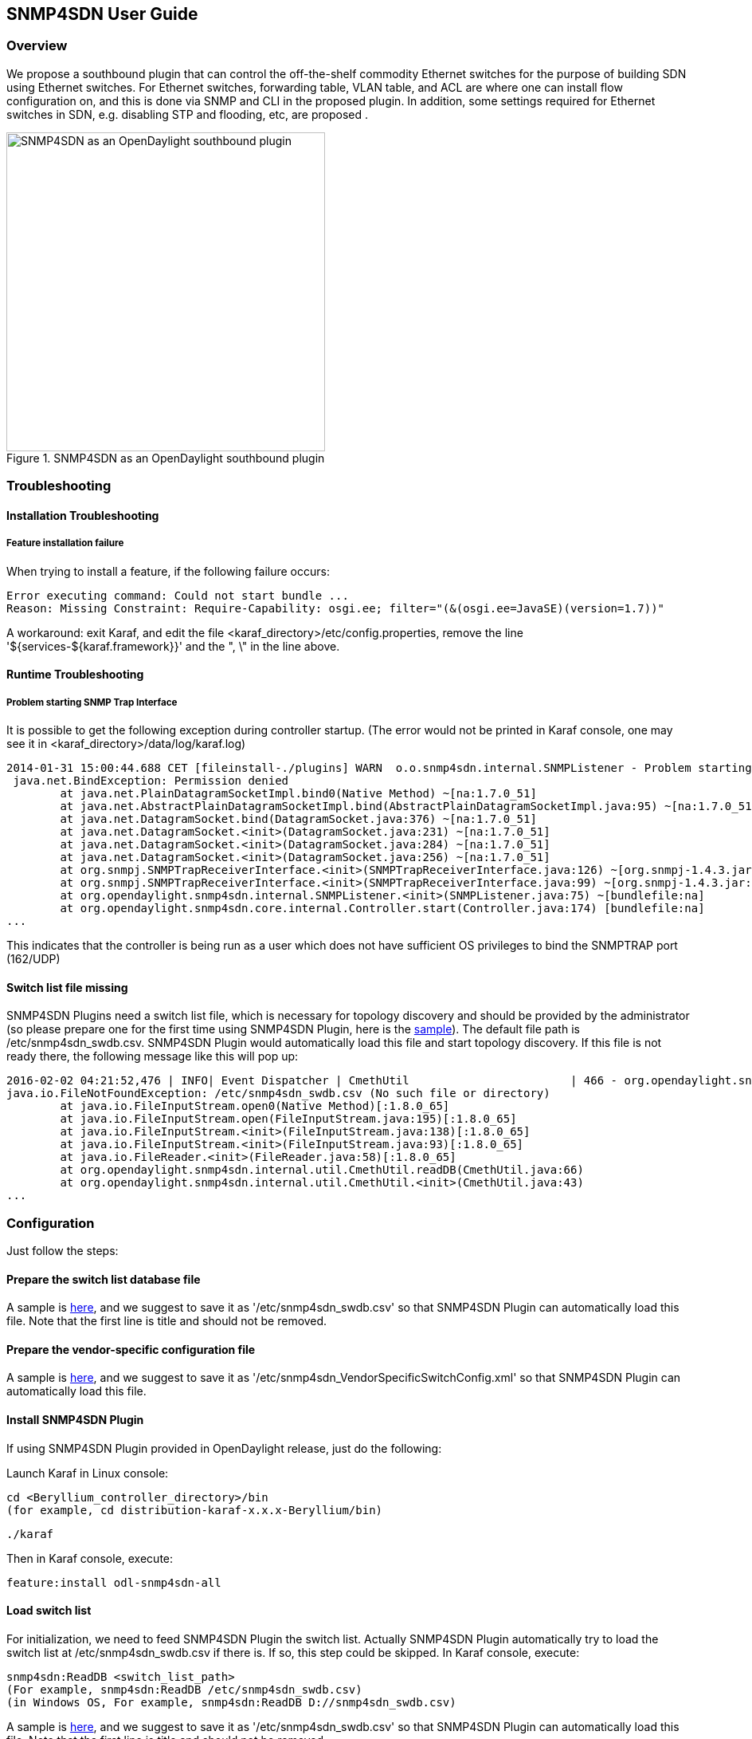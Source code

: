 == SNMP4SDN User Guide
=== Overview
We propose a southbound plugin that can control the off-the-shelf commodity Ethernet switches for the purpose of building SDN using Ethernet switches. For Ethernet switches, forwarding table, VLAN table, and ACL are where one can install flow configuration on, and this is done via SNMP and CLI in the proposed plugin. In addition, some settings required for Ethernet switches in SDN, e.g. disabling STP and flooding, etc, are proposed .

.SNMP4SDN as an OpenDaylight southbound plugin 
image::snmp4sdn_in_odl_architecture.jpg["SNMP4SDN as an OpenDaylight southbound plugin",width=400]

=== Troubleshooting
==== Installation Troubleshooting
===== Feature installation failure
When trying to install a feature, if the following failure occurs:
----
Error executing command: Could not start bundle ... 
Reason: Missing Constraint: Require-Capability: osgi.ee; filter="(&(osgi.ee=JavaSE)(version=1.7))"
----
A workaround: exit Karaf, and edit the file <karaf_directory>/etc/config.properties, remove the line '${services-${karaf.framework}}' and the ", \" in the line above.

==== Runtime Troubleshooting
===== Problem starting SNMP Trap Interface
It is possible to get the following exception during controller startup. (The error would not be printed in Karaf console, one may see it in <karaf_directory>/data/log/karaf.log)
----
2014-01-31 15:00:44.688 CET [fileinstall-./plugins] WARN  o.o.snmp4sdn.internal.SNMPListener - Problem starting SNMP Trap Interface: {}
 java.net.BindException: Permission denied
        at java.net.PlainDatagramSocketImpl.bind0(Native Method) ~[na:1.7.0_51]
        at java.net.AbstractPlainDatagramSocketImpl.bind(AbstractPlainDatagramSocketImpl.java:95) ~[na:1.7.0_51]
        at java.net.DatagramSocket.bind(DatagramSocket.java:376) ~[na:1.7.0_51]
        at java.net.DatagramSocket.<init>(DatagramSocket.java:231) ~[na:1.7.0_51]
        at java.net.DatagramSocket.<init>(DatagramSocket.java:284) ~[na:1.7.0_51]
        at java.net.DatagramSocket.<init>(DatagramSocket.java:256) ~[na:1.7.0_51]
        at org.snmpj.SNMPTrapReceiverInterface.<init>(SNMPTrapReceiverInterface.java:126) ~[org.snmpj-1.4.3.jar:na]
        at org.snmpj.SNMPTrapReceiverInterface.<init>(SNMPTrapReceiverInterface.java:99) ~[org.snmpj-1.4.3.jar:na]
        at org.opendaylight.snmp4sdn.internal.SNMPListener.<init>(SNMPListener.java:75) ~[bundlefile:na]
        at org.opendaylight.snmp4sdn.core.internal.Controller.start(Controller.java:174) [bundlefile:na]
...
----
This indicates that the controller is being run as a user which does not have sufficient OS privileges to bind the SNMPTRAP port (162/UDP)

==== Switch list file missing
SNMP4SDN Plugins need a switch list file, which is necessary for topology discovery and should be provided by the administrator (so please prepare one for the first time using SNMP4SDN Plugin, here is the https://wiki.opendaylight.org/view/SNMP4SDN:switch_list_file[sample]). The default file path is /etc/snmp4sdn_swdb.csv. SNMP4SDN Plugin would automatically load this file and start topology discovery. If this file is not ready there, the following message like this will pop up:
----
2016-02-02 04:21:52,476 | INFO| Event Dispatcher | CmethUtil                        | 466 - org.opendaylight.snmp4sdn - 0.3.0.SNAPSHOT | CmethUtil.readDB() err: {}
java.io.FileNotFoundException: /etc/snmp4sdn_swdb.csv (No such file or directory)
	at java.io.FileInputStream.open0(Native Method)[:1.8.0_65]
	at java.io.FileInputStream.open(FileInputStream.java:195)[:1.8.0_65]
	at java.io.FileInputStream.<init>(FileInputStream.java:138)[:1.8.0_65]
	at java.io.FileInputStream.<init>(FileInputStream.java:93)[:1.8.0_65]
	at java.io.FileReader.<init>(FileReader.java:58)[:1.8.0_65]
	at org.opendaylight.snmp4sdn.internal.util.CmethUtil.readDB(CmethUtil.java:66)
	at org.opendaylight.snmp4sdn.internal.util.CmethUtil.<init>(CmethUtil.java:43)
...
----

=== Configuration
Just follow the steps:

==== Prepare the switch list database file
A sample is https://wiki.opendaylight.org/view/SNMP4SDN:switch_list_file[here], and we suggest to save it as '/etc/snmp4sdn_swdb.csv' so that SNMP4SDN Plugin can automatically load this file. Note that the first line is title and should not be removed.

==== Prepare the vendor-specific configuration file
A sample is https://wiki.opendaylight.org/view/SNMP4SDN:snmp4sdn_VendorSpecificSwitchConfig_file[here], and we suggest to save it as '/etc/snmp4sdn_VendorSpecificSwitchConfig.xml' so that SNMP4SDN Plugin can automatically load this file.

==== Install SNMP4SDN Plugin
If using SNMP4SDN Plugin provided in OpenDaylight release, just do the following:

Launch Karaf in Linux console:
----
cd <Beryllium_controller_directory>/bin
(for example, cd distribution-karaf-x.x.x-Beryllium/bin)
----
----
./karaf
----
Then in Karaf console, execute:
----
feature:install odl-snmp4sdn-all
----

==== Load switch list
For initialization, we need to feed SNMP4SDN Plugin the switch list. Actually SNMP4SDN Plugin automatically try to load the switch list at /etc/snmp4sdn_swdb.csv if there is. If so, this step could be skipped.
In Karaf console, execute:
----
snmp4sdn:ReadDB <switch_list_path>
(For example, snmp4sdn:ReadDB /etc/snmp4sdn_swdb.csv)
(in Windows OS, For example, snmp4sdn:ReadDB D://snmp4sdn_swdb.csv)
----
A sample is https://wiki.opendaylight.org/view/SNMP4SDN:switch_list_file[here], and we suggest to save it as '/etc/snmp4sdn_swdb.csv' so that SNMP4SDN Plugin can automatically load this file. Note that the first line is title and should not be removed.

==== Show switch list
----
snmp4sdn:PrintDB
----

=== Tutorial
==== Topology Service
===== Execute topology discovery
SNMP4SDN Plugin automatically execute topology discovery when start up. One may use the following commands to invoke topology discovery manually. Wait for seconds to complete. 
----
snmp4sdn:TopoDiscover
----
If one like to discover all inventory (i.e. switches and their ports) but edges, just execute "TopoDiscoverSwitches":
----
snmp4sdn:TopoDiscoverSwitches
----
If one like to only discover all edges but inventory, just execute "TopoDiscoverEdges":
----
snmp4sdn:TopoDiscoverEdges
----

===== Show the topology

SNMP4SDN Plugin supports to show topology via REST API.

In Linux console executes:

* Show topology
----
curl --user "admin":"admin" -H "Accept: application/json" -H "Content-type: application/json" -X POST http://localhost:8181/restconf/operations/topology:get-edge-list
----

* Show switch list
----
curl --user "admin":"admin" -H "Accept: application/json" -H "Content-type: application/json" -X POST http://localhost:8181/restconf/operations/topology:get-node-list
----

* Show switches' ports list
----
curl --user "admin":"admin" -H "Accept: application/json" -H "Content-type: application/json" -X POST http://localhost:8181/restconf/operations/topology:get-node-connector-list
----

==== Flow configuration

===== FDB configuration

SNMP4SDN supports to add entry on FDB table via REST API.

In Linux console executes:

* Get FDB table
----
curl --user "admin":"admin" -H "Accept: application/json" -H "Content-type: application/json" -X POST http://<controller_ip_address>:8181/restconf/operations/fdb:get-fdb-table -d "{input:{"node-id":<switch-mac-address-in-number>}}" 

For example:
curl --user "admin":"admin" -H "Accept: application/json" -H "Content-type: application/json" -X POST http://localhost:8181/restconf/operations/fdb:get-fdb-table -d "{input:{"node-id":158969157063648}}" 
----

* Get FDB table entry
----
curl --user "admin":"admin" -H "Accept: application/json" -H "Content-type: application/json" -X POST http://<controller_ip_address>:8181/restconf/operations/fdb:get-fdb-entry -d "{input:{"node-id":<switch-mac-address-in-number>, "vlan-id":<vlan-id-in-number>, "dest-mac-addr":<destination-mac-address-in-number>}}" 

For example:
curl --user "admin":"admin" -H "Accept: application/json" -H "Content-type: application/json" -X POST http://localhost:8181/restconf/operations/fdb:get-fdb-entry -d "{input:{"node-id":158969157063648, "vlan-id":1, "dest-mac-addr":158969157063648}}" 
----

* Set FDB table entry

(Notice invalid value: (1) non unicast mac (2) port not in the VLAN)
----
curl --user "admin":"admin" -H "Accept: application/json" -H "Content-type: application/json" -X POST http://<controller_ip_address>:8181/restconf/operations/fdb:set-fdb-entry -d "{input:{"node-id":<switch-mac-address-in-number>, "vlan-id":<vlan-id-in-number>, "dest-mac-addr":<destination-mac-address-in-number>, "port":<port-in-number>, "type":'<type>'}}" 

For example:
curl --user "admin":"admin" -H "Accept: application/json" -H "Content-type: application/json" -X POST http://localhost:8181/restconf/operations/fdb:set-fdb-entry -d "{input:{"node-id":158969157063648, "vlan-id":1, "dest-mac-addr":187649984473770, "port":23, "type":'MGMT'}}" 
----

* Delete FDB table entry
----
curl --user "admin":"admin" -H "Accept: application/json" -H "Content-type: application/json" -X POST http://<controller_ip_address>:8181/restconf/operations/fdb:del-fdb-entry -d "{input:{"node-id":<switch-mac-address-in-number>, "vlan-id":<vlan-id-in-number>, "dest-mac-addr":<destination-mac-address-in-number>}}" 

For example:
curl --user "admin":"admin" -H "Accept: application/json" -H "Content-type: application/json" -X POST http://localhost:8181/restconf/operations/fdb:del-fdb-entry -d "{input:{"node-id":158969157063648, "vlan-id":1, "dest-mac-addr":187649984473770}}" 
----

===== VLAN configuration

SNMP4SDN supports to add entry on VLAN table via REST API.

In Linux console executes:

* Get VLAN table
----
curl --user "admin":"admin" -H "Accept: application/json" -H "Content-type: application/json" -X POST http://<controller_ip_address>:8181/restconf/operations/vlan:get-vlan-table -d "{input:{node-id:<switch-mac-address-in-number>}}" 

For example:
curl --user "admin":"admin" -H "Accept: application/json" -H "Content-type: application/json" -X POST http://localhost:8181/restconf/operations/vlan:get-vlan-table -d "{input:{node-id:158969157063648}}" 
----
* Add VLAN
----
curl --user "admin":"admin" -H "Accept: application/json" -H "Content-type: application/json" -X POST http://<controller_ip_address>:8181/restconf/operations/vlan:add-vlan -d "{"input":{"node-id":<switch-mac-address-in-number>, "vlan-id":<vlan-id-in-number>, "vlan-name":'<vlan-name>'}}" 

For example:
curl --user "admin":"admin" -H "Accept: application/json" -H "Content-type: application/json" -X POST http://localhost:8181/restconf/operations/vlan:add-vlan -d "{"input":{"node-id":158969157063648, "vlan-id":123, "vlan-name":'v123'}}" 
----

* Delete VLAN
----
curl --user "admin":"admin" -H "Accept: application/json" -H "Content-type: application/json" -X POST http://<controller_ip_address>:8181/restconf/operations/vlan:delete-vlan -d "{"input":{"node-id":<switch-mac-address-in-number>, "vlan-id":<vlan-id-in-number>}}" 

For example:
curl --user "admin":"admin" -H "Accept: application/json" -H "Content-type: application/json" -X POST http://localhost:8181/restconf/operations/vlan:delete-vlan -d "{"input":{"node-id":158969157063648, "vlan-id":123}}" 
----

* Add VLAN and set ports
----
curl --user "admin":"admin" -H "Accept: application/json" -H "Content-type: application/json" -X POST http://<controller_ip_address>:8181/restconf/operations/vlan:add-vlan-and-set-ports -d "{"input":{"node-id":<switch-mac-address-in-number>, "vlan-id":<vlan-id-in-number>, "vlan-name":'<vlan-name>', "tagged-port-list":'<tagged-ports-separated-by-comma>', "untagged-port-list":'<untagged-ports-separated-by-comma>'}}" 

For example:
curl --user "admin":"admin" -H "Accept: application/json" -H "Content-type: application/json" -X POST http://localhost:8181/restconf/operations/vlan:add-vlan-and-set-ports -d "{"input":{"node-id":158969157063648, "vlan-id":123, "vlan-name":'v123', "tagged-port-list":'1,2,3', "untagged-port-list":'4,5,6'}}" 
----

* Set VLAN ports
----
curl --user "admin":"admin" -H "Accept: application/json" -H "Content-type: application/json" -X POST http://<controller_ip_address>:8181/restconf/operations/vlan:set-vlan-ports -d "{"input":{"node-id":<switch-mac-address-in-number>, "vlan-id":<vlan-id-in-number>, "tagged-port-list":'<tagged-ports-separated-by-comma>', "untagged-port-list":'<untagged-ports-separated-by-comma>'}}"

For example:
curl --user "admin":"admin" -H "Accept: application/json" -H "Content-type: application/json" -X POST http://localhost:8181/restconf/operations/vlan:set-vlan-ports -d "{"input":{"node-id":"158969157063648", "vlan-id":"123", "tagged-port-list":'4,5', "untagged-port-list":'2,3'}}"
----

===== ACL configuration

SNMP4SDN supports to add flow on ACL table via REST API. (But so far only implemented for D-Link DGS-3120 switch)

ACL configuration via CLI is vendor-specific, and SNMP4SDN supports configuration with vendor-specific CLI in future release.

In Linux console executes:

* Clear ACL table
----
curl --user "admin":"admin" -H "Accept: application/json" -H "Content-type: application/json" -X POST http://<controller_ip_address>:8181/restconf/operations/acl:clear-acl-table -d "{"input":{"nodeId":<switch-mac-address-in-number>}}" 

For example:
curl --user "admin":"admin" -H "Accept: application/json" -H "Content-type: application/json" -X POST http://localhost:8181/restconf/operations/acl:clear-acl-table -d "{"input":{"nodeId":158969157063648}}"
----

* Create ACL profile (IP layer)
----
curl --user "admin":"admin" -H "Accept: application/json" -H "Content-type: application/json" -X POST http://<controller_ip_address>:8181/restconf/operations/acl:create-acl-profile -d "{input:{"nodeId":<switch-mac-address-in-number>,"profile-id":<profile_id_in_number>,"profile-name":'<profile_name>',"acl-layer":'IP',"vlan-mask":<vlan_mask_in_number>,"src-ip-mask":'<src_ip_mask>',"dst-ip-mask":"<destination_ip_mask>"}}"

For example:
curl --user "admin":"admin" -H "Accept: application/json" -H "Content-type: application/json" -X POST http://localhost:8181/restconf/operations/acl:create-acl-profile -d "{input:{"nodeId":158969157063648,"profile-id":1,"profile-name":'profile_1',"acl-layer":'IP',"vlan-mask":1,"src-ip-mask":'255.255.0.0',"dst-ip-mask":'255.255.255.255'}}"
----

* Create ACL profile (MAC layer)
----
curl --user "admin":"admin" -H "Accept: application/json" -H "Content-type: application/json" -X POST http://<controller_ip_address>:8181/restconf/operations/acl:create-acl-profile -d "{input:{"nodeId":<switch-mac-address-in-number>,"profile-id":<profile_id_in_number>,"profile-name":'<profile_name>',"acl-layer":'ETHERNET',"vlan-mask":<vlan_mask_in_number>}}"

For example:
curl --user "admin":"admin" -H "Accept: application/json" -H "Content-type: application/json" -X POST http://localhost:8181/restconf/operations/acl:create-acl-profile -d "{input:{"nodeId":158969157063648,"profile-id":2,"profile-name":'profile_2',"acl-layer":'ETHERNET',"vlan-mask":4095}}"
----

* Delete ACL profile
----
curl --user "admin":"admin" -H "Accept: application/json" -H "Content-type: application/json" -X POST http://localhost:8181/restconf/operations/acl:del-acl-profile -d "{input:{"nodeId":<switch-mac-address-in-number>,"profile-id":<profile_id_in_number>}}"

For example:
curl --user "admin":"admin" -H "Accept: application/json" -H "Content-type: application/json" -X POST http://localhost:8181/restconf/operations/acl:del-acl-profile -d "{input:{"nodeId":158969157063648,"profile-id":1}}"
----

----
curl --user "admin":"admin" -H "Accept: application/json" -H "Content-type: application/json" -X POST http://<controller_ip_address>:8181/restconf/operations/acl:del-acl-profile -d "{input:{"nodeId":<switch-mac-address-in-number>,"profile-name":"<profile_name>"}}"

For example:
curl --user "admin":"admin" -H "Accept: application/json" -H "Content-type: application/json" -X POST http://localhost:8181/restconf/operations/acl:del-acl-profile -d "{input:{"nodeId":158969157063648,"profile-name":'profile_2'}}"
----

* Set ACL rule
----
curl --user "admin":"admin" -H "Accept: application/json" -H "Content-type: application/json" -X POST http://<controller_ip_address>:8181/restconf/operations/acl:set-acl-rule -d "{input:{"nodeId":<switch-mac-address-in-number>,"profile-id":<profile_id_in_number>,"profile-name":'<profile_name>',"rule-id":<rule_id_in_number>,"port-list":[<port_number>,<port_number>,...],"acl-layer":'<acl_layer>',"vlan-id":<vlan_id_in_number>,"src-ip":"<src_ip_address>","dst-ip":'<dst_ip_address>',"acl-action":'<acl_action>'}}" 
(<acl_layer>: IP or ETHERNET)
(<acl_action>: PERMIT as permit, DENY as deny)

For example:
curl --user "admin":"admin" -H "Accept: application/json" -H "Content-type: application/json" -X POST http://localhost:8181/restconf/operations/acl:set-acl-rule -d "{input:{"nodeId":158969157063648,"profile-id":1,"profile-name":'profile_1',"rule-id":1,"port-list":[1,2,3],"acl-layer":'IP',"vlan-id":2,"src-ip":'1.1.1.1',"dst-ip":'2.2.2.2',"acl-action":'PERMIT'}}" 
----

* Del ACL rule
----
curl --user "admin":"admin" -H "Accept: application/json" -H "Content-type: application/json" -X POST http://<controller_ip_address>:8181/restconf/operations/acl:del-acl-rule -d "{input:{"nodeId":<switch-mac-address-in-number>,"profile-id":<profile_id_in_number>,"profile-name":'<profile_name>',"rule-id":<rule_id_in_number>}}"

For example:
curl --user "admin":"admin" -H "Accept: application/json" -H "Content-type: application/json" -X POST http://localhost:8181/restconf/operations/acl:del-acl-rule -d "{input:{"nodeId":158969157063648,"profile-id":1,"profile-name":'profile_1',"rule-id":1}}"
----

==== Special configuration

SNMP4SDN supports to set the following special configurations via REST API.

In Linux console executes:

* Set STP port state
----
curl --user "admin":"admin" -H "Accept: application/json" -H "Content-type: application/json" -X POST http://<controller_ip_address>:8181/restconf/operations/config:set-stp-port-state -d "{input:{"node-id":<switch-mac-address-in-number>, "port":<port_number>, enable:<true_or_false>}}" 
(true: enable, false: disable)

For example:
curl --user "admin":"admin" -H "Accept: application/json" -H "Content-type: application/json" -X POST http://localhost:8181/restconf/operations/config:set-stp-port-state -d "{input:{"node-id":158969157063648, "port":2, enable:false}}" 
----

* Get STP port state
----
curl --user "admin":"admin" -H "Accept: application/json" -H "Content-type: application/json" -X POST http://<controller_ip_address>:8181/restconf/operations/config:get-stp-port-state -d "{input:{"node-id":<switch-mac-address-in-number>, "port":<port_number>}}" 

For example:
curl --user "admin":"admin" -H "Accept: application/json" -H "Content-type: application/json" -X POST http://localhost:8181/restconf/operations/config:get-stp-port-state -d "{input:{"node-id":158969157063648, "port":2}}" 
----

* Get STP port root
----
curl --user "admin":"admin" -H "Accept: application/json" -H "Content-type: application/json" -X POST http://<controller_ip_address>:8181/restconf/operations/config:get-stp-port-root -d "{input:{"node-id":<switch-mac-address-in-number>, "port":<port_number>}}" 

For example:
curl --user "admin":"admin" -H "Accept: application/json" -H "Content-type: application/json" -X POST http://localhost:8181/restconf/operations/config:get-stp-port-root -d "{input:{"node-id":158969157063648, "port":2}}" 
----

* Enable STP
----
curl --user "admin":"admin" -H "Accept: application/json" -H "Content-type: application/json" -X POST http://<controller_ip_address>:8181/restconf/operations/config:enable-stp -d "{input:{"node-id":<switch-mac-address-in-number>}}" 
For example:
curl --user "admin":"admin" -H "Accept: application/json" -H "Content-type: application/json" -X POST http://localhost:8181/restconf/operations/config:enable-stp -d "{input:{"node-id":158969157063648}}" 
----

* Disable STP
----
curl --user "admin":"admin" -H "Accept: application/json" -H "Content-type: application/json" -X POST http://<controller_ip_address>:8181/restconf/operations/config:disable-stp -d "{input:{"node-id":<switch-mac-address-in-number>}}"

For example:
curl --user "admin":"admin" -H "Accept: application/json" -H "Content-type: application/json" -X POST http://localhost:8181/restconf/operations/config:disable-stp -d "{input:{"node-id":158969157063648}}"
----

* Get ARP table
----
curl --user "admin":"admin" -H "Accept: application/json" -H "Content-type: application/json" -X POST http://<controller_ip_address>:8181/restconf/operations/config:get-arp-table -d "{input:{"node-id":<switch-mac-address-in-number>}}"

For example:
curl --user "admin":"admin" -H "Accept: application/json" -H "Content-type: application/json" -X POST http://localhost:8181/restconf/operations/config:get-arp-table -d "{input:{"node-id":158969157063648}}"
----

* Set ARP entry

(Notice to give IP address with subnet prefix)
----
curl --user "admin":"admin" -H "Accept: application/json" -H "Content-type: application/json" -X POST http://<controller_ip_address>:8181/restconf/operations/config:set-arp-entry -d "{input:{"node-id":<switch-mac-address-in-number>, "ip-address":'<ip_address>', "mac-address":<mac_address_in_number>}}"

For example:
curl --user "admin":"admin" -H "Accept: application/json" -H "Content-type: application/json" -X POST http://localhost:8181/restconf/operations/config:set-arp-entry -d "{input:{"node-id":158969157063648, "ip-address":'10.217.9.9', "mac-address":1}}"
----

* Get ARP entry
----
curl --user "admin":"admin" -H "Accept: application/json" -H "Content-type: application/json" -X POST http://<controller_ip_address>:8181/restconf/operations/config:get-arp-entry -d "{input:{"node-id":<switch-mac-address-in-number>, "ip-address":'<ip_address>'}}"

For example:
curl --user "admin":"admin" -H "Accept: application/json" -H "Content-type: application/json" -X POST http://localhost:8181/restconf/operations/config:get-arp-entry -d "{input:{"node-id":158969157063648, "ip-address":'10.217.9.9'}}"
----

* Delete ARP entry
----
curl --user "admin":"admin" -H "Accept: application/json" -H "Content-type: application/json" -X POST http://<controller_ip_address>:8181/restconf/operations/config:delete-arp-entry -d "{input:{"node-id":<switch-mac-address-in-number>, "ip-address":'<ip_address>'}}"

For example:
curl --user "admin":"admin" -H "Accept: application/json" -H "Content-type: application/json" -X POST http://localhost:8181/restconf/operations/config:delete-arp-entry -d "{input:{"node-id":158969157063648, "ip-address":'10.217.9.9'}}"
----

==== Using Postman to invoke REST API
Besides using the curl tool to invoke REST API, like the examples aforementioned, one can also use GUI tool like Postman for better data display.

* Install Postman
https://chrome.google.com/webstore/detail/postman-rest-client/fdmmgilgnpjigdojojpjoooidkmcomcm?hl=en[Install Postman in the Chrome browser]

* In the chrome browser bar enter 
----
chrome://apps/
----

* Click on Postman.

===== Example: Get VLAN table using Postman

As the screenshot shown below, one needs to fill in required fields.
----
URL:
http://<controller_ip_address>:8181/restconf/operations/vlan:get-vlan-table

Accept header:
application/json

Content-type:
application/json

Body:
{input:{"node-id":<node_id>}}
for example:
{input:{"node-id":158969157063648}}
----

.Example: Get VLAN table using Postman
image::snmp4sdn_getvlantable_postman.jpg["Example: Get VLAN table using Postman",width=600]

=== Multi-vendor support

So far the supported vendor-specific configurations:

* Add VLAN and set ports
* (More functions are TBD)

SNMP4SDN Plugin would examine whether the configuration is described in the vendor-specific configuration file. If yes, the configuration description would be adopted, otherwise just use the default configuration. For example, adding VLAN and setting the ports is supported via SNMP standard MIB. However we found some special cases, for example, certain Accton switch requires to add VLAN first and then allows to set the ports. So one may describe this in the vendor-specific configuration file.

A vendor-specific configuration file sample is https://wiki.opendaylight.org/view/SNMP4SDN:snmp4sdn_VendorSpecificSwitchConfig_file[here], and we suggest to save it as '/etc/snmp4sdn_VendorSpecificSwitchConfig.xml' so that SNMP4SDN Plugin can automatically load it.

=== Help
* https://wiki.opendaylight.org/view/SNMP4SDN:Main[SNMP4SDN Wiki]
* SNMP4SDN Mailing List (https://lists.opendaylight.org/mailman/listinfo/snmp4sdn-users[user], https://lists.opendaylight.org/mailman/listinfo/snmp4sdn-dev[developer])
* Latest https://wiki.opendaylight.org/view/SNMP4SDN:User_Guide#Troubleshooting[troubleshooting] in Wiki

